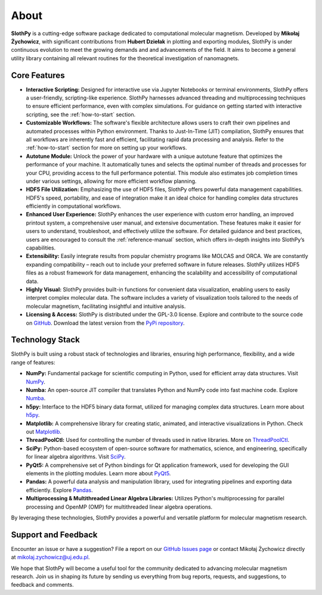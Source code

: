 About
=====

**SlothPy** is a cutting-edge software package dedicated to computational
molecular magnetism. Developed by **Mikołaj Żychowicz**, with significant
contributions from **Hubert Dziełak** in plotting and exporting modules, SlothPy is
under continuous evolution to meet the growing demands and and advancements of the field.
It aims to become a general utility library containing all relevant routines for
the theoretical investigation of nanomagnets.

Core Features
-------------

- **Interactive Scripting:** Designed for interactive use via Jupyter Notebooks
  or terminal environments, SlothPy offers a user-friendly, scripting-like
  experience. SlothPy harnesses advanced threading and multiprocessing techniques
  to ensure efficient performance, even with complex simulations. For guidance on
  getting started with interactive scripting, see the :ref:`how-to-start` section.

- **Customizable Workflows:** The software's flexible architecture allows users
  to craft their own pipelines and automated processes within Python environment.
  Thanks to Just-In-Time (JIT) compilation, SlothPy ensures that all workflows are
  inherently fast and efficient, facilitating rapid data processing and analysis.
  Refer to the :ref:`how-to-start` section for more on setting up your workflows.

- **Autotune Module:** Unlock the power of your hardware with a unique autotune
  feature that optimizes the performance of your machine. It automatically tunes
  and selects the optimal number of threads and processes for your CPU, providing
  access to the full performance potential. This module also estimates job completion
  times under various settings, allowing for more efficient workflow planning.

- **HDF5 File Utilization:** Emphasizing the use of HDF5 files, SlothPy offers
  powerful data management capabilities. HDF5's speed, portability, and ease of
  integration make it an ideal choice for handling complex data structures
  efficiently in computational workflows.

- **Enhanced User Experience:** SlothPy enhances the user experience with custom
  error handling, an improved printout system, a comprehensive user manual, and
  extensive documentation. These features make it easier for users to understand,
  troubleshoot, and effectively utilize the software. For detailed guidance and
  best practices, users are encouraged to consult the :ref:`reference-manual` section,
  which offers in-depth insights into SlothPy’s capabilities.

- **Extensibility:** Easily integrate results from popular chemistry programs
  like MOLCAS and ORCA. We are constantly expanding compatibility – reach out
  to include your preferred software in future releases. SlothPy utilizes HDF5
  files as a robust framework for data management, enhancing the scalability and
  accessibility of computational data.

- **Highly Visual:** SlothPy provides built-in functions for convenient data
  visualization, enabling users to easily interpret complex molecular data. The
  software includes a variety of visualization tools tailored to the needs of
  molecular magnetism, facilitating insightful and intuitive analysis.

- **Licensing & Access:** SlothPy is distributed under the GPL-3.0 license.
  Explore and contribute to the source code on `GitHub <https://github.com/MTZ-dev/slothpy/>`_.
  Download the latest version from the `PyPi repository <https://pypi.org/project/slothpy/>`_.
  
Technology Stack
----------------

SlothPy is built using a robust stack of technologies and libraries, ensuring
high performance, flexibility, and a wide range of features:

- **NumPy:** Fundamental package for scientific computing in Python, used for
  efficient array data structures. Visit `NumPy <https://numpy.org/>`_.

- **Numba:** An open-source JIT compiler that translates Python and NumPy code
  into fast machine code. Explore `Numba <https://numba.pydata.org/>`_.

- **h5py:** Interface to the HDF5 binary data format, utilized for managing
  complex data structures. Learn more about `h5py <https://www.h5py.org/>`_.

- **Matplotlib:** A comprehensive library for creating static, animated, and
  interactive visualizations in Python. Check out `Matplotlib <https://matplotlib.org/>`_.

- **ThreadPoolCtl:** Used for controlling the number of threads used in native
  libraries. More on `ThreadPoolCtl <https://github.com/joblib/threadpoolctl>`_.

- **SciPy:** Python-based ecosystem of open-source software for mathematics,
  science, and engineering, specifically for linear algebra algorithms. Visit `SciPy <https://scipy.org/>`_.

- **PyQt5:** A comprehensive set of Python bindings for Qt application framework, used for
  developing the GUI elements in the plotting modules. Learn more about `PyQt5 <https://riverbankcomputing.com/software/pyqt/intro>`_.

- **Pandas:** A powerful data analysis and manipulation library, used for
  integrating pipelines and exporting data efficiently. Explore `Pandas <https://pandas.pydata.org/>`_.

- **Multiprocessing & Multithreaded Linear Algebra Libraries:** Utilizes Python's
  multiprocessing for parallel processing and OpenMP (OMP) for multithreaded
  linear algebra operations.

By leveraging these technologies, SlothPy provides a powerful and versatile
platform for molecular magnetism research.

Support and Feedback
--------------------

Encounter an issue or have a suggestion? File a report on our `GitHub Issues page
<https://github.com/MTZ-dev/slothpy/issues>`_ or contact Mikołaj Żychowicz
directly at mikolaj.zychowicz@uj.edu.pl.

We hope that SlothPy will become a useful tool for the community dedicated to advancing molecular
magnetism research. Join us in shaping its future by sending us everything from bug reports, requests,
and suggestions, to feedback and comments.